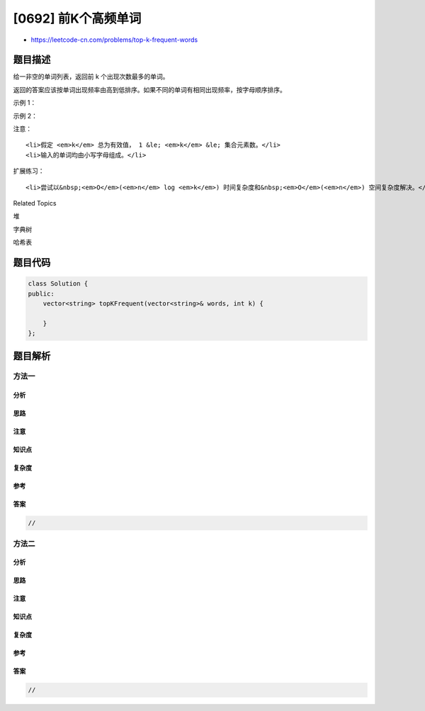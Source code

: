 [0692] 前K个高频单词
====================

-  https://leetcode-cn.com/problems/top-k-frequent-words

题目描述
--------

.. raw:: html

   <p>

给一非空的单词列表，返回前 k 个出现次数最多的单词。

.. raw:: html

   </p>

.. raw:: html

   <p>

返回的答案应该按单词出现频率由高到低排序。如果不同的单词有相同出现频率，按字母顺序排序。

.. raw:: html

   </p>

.. raw:: html

   <p>

示例 1：

.. raw:: html

   </p>

.. raw:: html

   <pre>
   <strong>输入:</strong> [&quot;i&quot;, &quot;love&quot;, &quot;leetcode&quot;, &quot;i&quot;, &quot;love&quot;, &quot;coding&quot;], k = 2
   <strong>输出:</strong> [&quot;i&quot;, &quot;love&quot;]
   <strong>解析:</strong> &quot;i&quot; 和 &quot;love&quot; 为出现次数最多的两个单词，均为2次。
       注意，按字母顺序 &quot;i&quot; 在 &quot;love&quot; 之前。
   </pre>

.. raw:: html

   <p>

 

.. raw:: html

   </p>

.. raw:: html

   <p>

示例 2：

.. raw:: html

   </p>

.. raw:: html

   <pre>
   <strong>输入:</strong> [&quot;the&quot;, &quot;day&quot;, &quot;is&quot;, &quot;sunny&quot;, &quot;the&quot;, &quot;the&quot;, &quot;the&quot;, &quot;sunny&quot;, &quot;is&quot;, &quot;is&quot;], k = 4
   <strong>输出:</strong> [&quot;the&quot;, &quot;is&quot;, &quot;sunny&quot;, &quot;day&quot;]
   <strong>解析:</strong> &quot;the&quot;, &quot;is&quot;, &quot;sunny&quot; 和 &quot;day&quot; 是出现次数最多的四个单词，
       出现次数依次为 4, 3, 2 和 1 次。
   </pre>

.. raw:: html

   <p>

 

.. raw:: html

   </p>

.. raw:: html

   <p>

注意：

.. raw:: html

   </p>

.. raw:: html

   <ol>

::

    <li>假定 <em>k</em> 总为有效值， 1 &le; <em>k</em> &le; 集合元素数。</li>
    <li>输入的单词均由小写字母组成。</li>

.. raw:: html

   </ol>

.. raw:: html

   <p>

 

.. raw:: html

   </p>

.. raw:: html

   <p>

扩展练习：

.. raw:: html

   </p>

.. raw:: html

   <ol>

::

    <li>尝试以&nbsp;<em>O</em>(<em>n</em> log <em>k</em>) 时间复杂度和&nbsp;<em>O</em>(<em>n</em>) 空间复杂度解决。</li>

.. raw:: html

   </ol>

.. raw:: html

   <div>

.. raw:: html

   <div>

Related Topics

.. raw:: html

   </div>

.. raw:: html

   <div>

.. raw:: html

   <li>

堆

.. raw:: html

   </li>

.. raw:: html

   <li>

字典树

.. raw:: html

   </li>

.. raw:: html

   <li>

哈希表

.. raw:: html

   </li>

.. raw:: html

   </div>

.. raw:: html

   </div>

题目代码
--------

.. code:: cpp

    class Solution {
    public:
        vector<string> topKFrequent(vector<string>& words, int k) {

        }
    };

题目解析
--------

方法一
~~~~~~

分析
^^^^

思路
^^^^

注意
^^^^

知识点
^^^^^^

复杂度
^^^^^^

参考
^^^^

答案
^^^^

.. code:: cpp

    //

方法二
~~~~~~

分析
^^^^

思路
^^^^

注意
^^^^

知识点
^^^^^^

复杂度
^^^^^^

参考
^^^^

答案
^^^^

.. code:: cpp

    //
